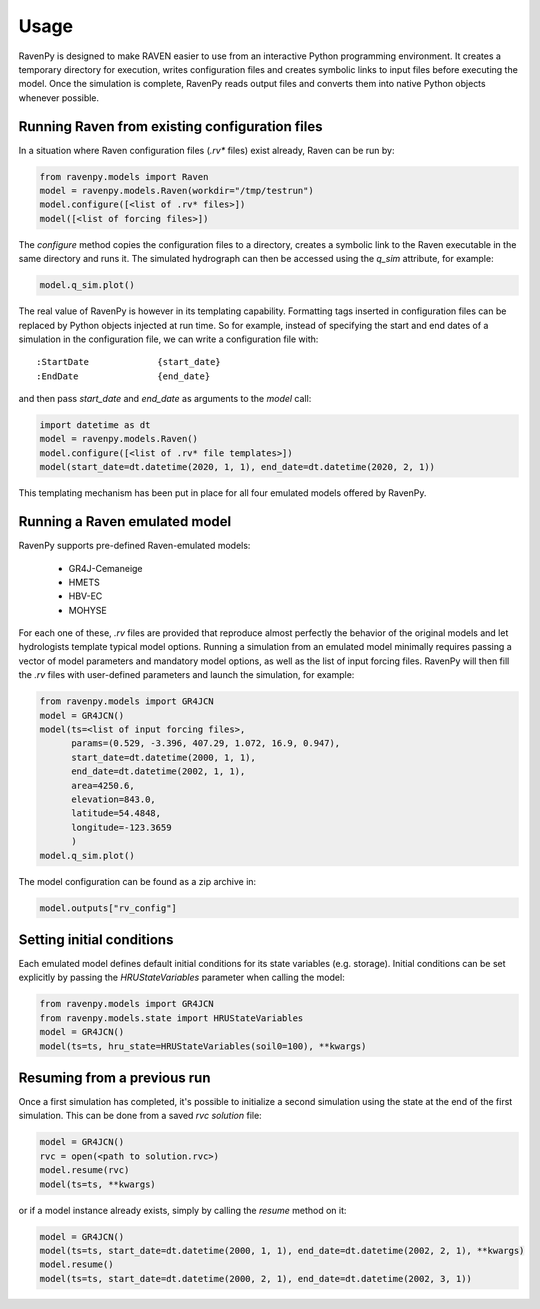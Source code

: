 =====
Usage
=====

RavenPy is designed to make RAVEN easier to use from an interactive Python programming environment. It creates a temporary directory for execution, writes configuration files and creates symbolic links to input files before executing the model. Once the simulation is complete, RavenPy reads output files and converts them into native Python objects whenever possible.

Running Raven from existing configuration files
-----------------------------------------------

In a situation where Raven configuration files (`.rv*` files) exist already, Raven can be run by:

.. code-block:: python

   from ravenpy.models import Raven
   model = ravenpy.models.Raven(workdir="/tmp/testrun")
   model.configure([<list of .rv* files>])
   model([<list of forcing files>])


The `configure` method copies the configuration files to a directory, creates a symbolic link to the Raven executable in the same directory and runs it. The simulated hydrograph can then be accessed using the `q_sim` attribute, for example:

.. code-block:: python

   model.q_sim.plot()

The real value of RavenPy is however in its templating capability. Formatting tags inserted in configuration files can be replaced by Python objects injected at run time. So for example, instead of specifying the start and end dates of a simulation in the configuration file, we can write a configuration file with::

  :StartDate             {start_date}
  :EndDate               {end_date}

and then pass `start_date` and `end_date` as arguments to the `model` call:

.. code-block:: python

  import datetime as dt
  model = ravenpy.models.Raven()
  model.configure([<list of .rv* file templates>])
  model(start_date=dt.datetime(2020, 1, 1), end_date=dt.datetime(2020, 2, 1))

This templating mechanism has been put in place for all four emulated models offered by RavenPy.

Running a Raven emulated model
------------------------------

RavenPy supports pre-defined Raven-emulated models:

  - GR4J-Cemaneige
  - HMETS
  - HBV-EC
  - MOHYSE

For each one of these, `.rv` files are provided that reproduce almost perfectly the behavior of the original models and let hydrologists template typical model options. Running a simulation from an emulated model minimally requires passing a vector of model parameters and mandatory model options, as well as the list of input forcing files. RavenPy will then fill the `.rv` files with user-defined parameters and launch the simulation, for example:

.. code-block:: python

   from ravenpy.models import GR4JCN
   model = GR4JCN()
   model(ts=<list of input forcing files>,
         params=(0.529, -3.396, 407.29, 1.072, 16.9, 0.947),
         start_date=dt.datetime(2000, 1, 1),
         end_date=dt.datetime(2002, 1, 1),
         area=4250.6,
         elevation=843.0,
         latitude=54.4848,
         longitude=-123.3659
         )
   model.q_sim.plot()

The model configuration can be found as a zip archive in:

.. code-block:: python

   model.outputs["rv_config"]


Setting initial conditions
--------------------------
Each emulated model defines default initial conditions for its state variables (e.g. storage). Initial conditions can be set explicitly by passing the `HRUStateVariables` parameter when calling the model:

.. code-block:: python

   from ravenpy.models import GR4JCN
   from ravenpy.models.state import HRUStateVariables
   model = GR4JCN()
   model(ts=ts, hru_state=HRUStateVariables(soil0=100), **kwargs)


Resuming from a previous run
----------------------------
Once a first simulation has completed, it's possible to initialize a second simulation using the state at the end of the first simulation. This can be done from a saved `rvc` *solution* file:

.. code-block:: python

   model = GR4JCN()
   rvc = open(<path to solution.rvc>)
   model.resume(rvc)
   model(ts=ts, **kwargs)

or if a model instance already exists, simply by calling the `resume` method on it:

.. code-block:: python

   model = GR4JCN()
   model(ts=ts, start_date=dt.datetime(2000, 1, 1), end_date=dt.datetime(2002, 2, 1), **kwargs)
   model.resume()
   model(ts=ts, start_date=dt.datetime(2000, 2, 1), end_date=dt.datetime(2002, 3, 1))
